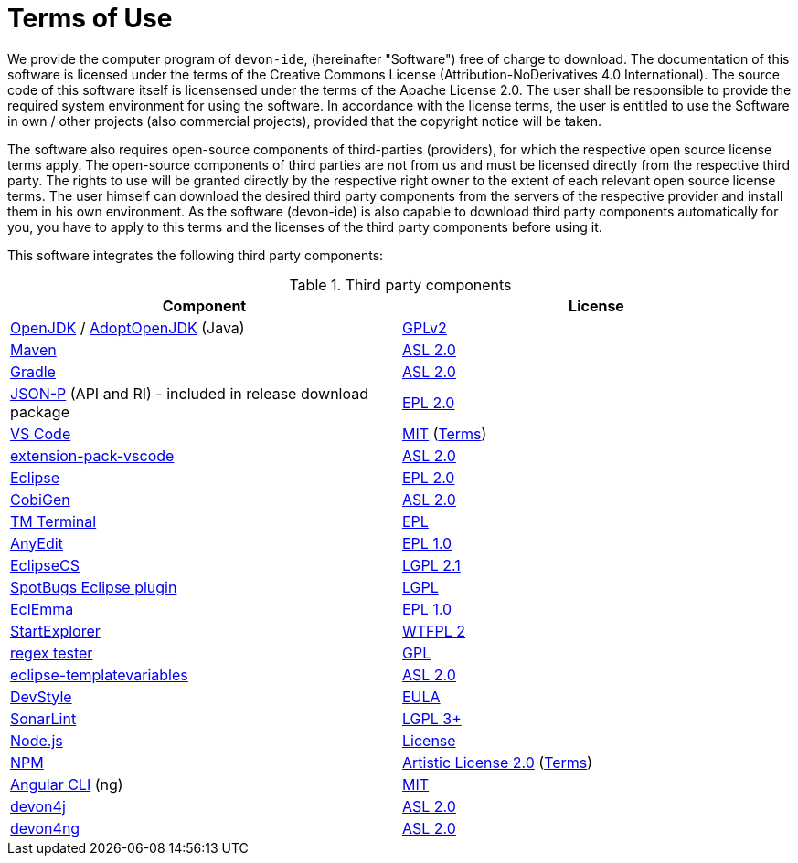 = Terms of Use

We provide the computer program of `devon-ide`, (hereinafter "Software") free of charge to download. The documentation of this software is licensed under the terms of the Creative Commons License (Attribution-NoDerivatives 4.0 International). The source code of this software itself is licensensed under the terms of the Apache License 2.0. The user shall be responsible to provide the required system environment for using the software. In accordance with the license terms, the user is entitled to use the Software in own / other projects (also commercial projects), provided that the copyright notice will be taken.

The software also requires open-source components of third-parties (providers), for which the respective open source license terms apply. The open-source components of third parties are not from us and must be licensed directly from the respective third party. The rights to use will be granted directly by the respective right owner to the extent of each relevant open source license terms. The user himself can download the desired third party components from the servers of the respective provider and install them in his own environment. As the software (devon-ide) is also capable to download third party components automatically for you, you have to apply to this terms and the licenses of the third party components before using it.

This software integrates the following third party components:

.Third party components
[options="header"]
|=======================
|*Component*|*License*
|https://openjdk.java.net/[OpenJDK] / https://adoptopenjdk.net/[AdoptOpenJDK] (Java)|https://openjdk.java.net/legal/gplv2+ce.html[GPLv2]
|https://maven.apache.org/[Maven] |https://www.apache.org/licenses/LICENSE-2.0[ASL 2.0]
|https://gradle.org/[Gradle] |https://github.com/gradle/gradle/blob/master/LICENSE[ASL 2.0]
|https://github.com/eclipse-ee4j/jsonp[JSON-P] (API and RI) - included in release download package |https://github.com/eclipse-ee4j/jsonp/blob/master/LICENSE.md[EPL 2.0]
|https://code.visualstudio.com/[VS Code] |https://github.com/Microsoft/vscode/blob/master/LICENSE.txt[MIT] (https://code.visualstudio.com/#home-terms[Terms])
|https://github.com/devonfw/extension-pack-vscode[extension-pack-vscode] |https://github.com/devonfw/extension-pack-vscode/blob/master/LICENSE[ASL 2.0]
|https://www.eclipse.org/[Eclipse]|https://www.eclipse.org/legal/epl-2.0/[EPL 2.0]
|https://github.com/devonfw/tools-cobigen[CobiGen] |https://github.com/devonfw/tools-cobigen/blob/master/LICENSE.txt[ASL 2.0]
|https://marketplace.eclipse.org/content/tm-terminal[TM Terminal] |https://www.eclipse.org/legal/epl-2.0/[EPL]
|http://andrei.gmxhome.de/anyedit/[AnyEdit] |https://github.com/iloveeclipse/anyedittools/blob/master/LICENSE.md[EPL 1.0]
|https://checkstyle.org/eclipse-cs/[EclipseCS] |https://github.com/checkstyle/eclipse-cs/blob/master/LICENSE[LGPL 2.1]
|https://marketplace.eclipse.org/content/spotbugs-eclipse-plugin[SpotBugs Eclipse plugin] |http://www.gnu.org/licenses/lgpl.html[LGPL]
|https://www.eclemma.org/[EclEmma] |https://www.eclemma.org/license.html[EPL 1.0]
|https://basti1302.github.io/startexplorer/[StartExplorer] |http://www.wtfpl.net/txt/copying/[WTFPL 2]
|http://myregexp.com/eclipsePlugin.html[regex tester] |https://en.wikipedia.org/wiki/GNU_General_Public_License[GPL]
|https://github.com/m-m-m/eclipse-templatevariables/[eclipse-templatevariables] |https://github.com/m-m-m/eclipse-templatevariables/blob/master/LICENSE.txt[ASL 2.0]
|https://www.genuitec.com/products/devstyle/[DevStyle] |https://www.genuitec.com/products/devstyle/eula/[EULA]
|https://www.sonarlint.org/eclipse/[SonarLint] |https://github.com/SonarSource/sonarlint-eclipse/blob/master/LICENSE.txt[LGPL 3+]
|https://nodejs.org/[Node.js] |https://raw.githubusercontent.com/nodejs/node/master/LICENSE[License]
|https://www.npmjs.com/[NPM] |https://github.com/npm/cli/blob/latest/LICENSE[Artistic License 2.0] (https://www.npmjs.com/policies/terms[Terms])
|https://cli.angular.io/[Angular CLI] (ng) |https://cli.angular.io/license.html[MIT]

|https://github.com/devonfw/devon4j[devon4j] |https://github.com/devonfw/devon4j/blob/develop/LICENSE.txt[ASL 2.0]
|https://github.com/devonfw/devon4ng[devon4ng] |https://github.com/devonfw/devon4ng/blob/master/LICENSE.txt[ASL 2.0]
|=======================

